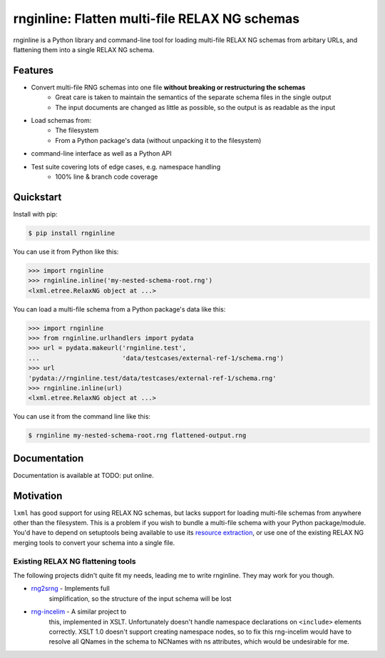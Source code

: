 rnginline: Flatten multi-file RELAX NG schemas
==============================================

rnginline is a Python library and command-line tool for loading multi-file
RELAX NG schemas from arbitary URLs, and flattening them into a single RELAX NG
schema.


Features
--------

* Convert multi-file RNG schemas into one file **without breaking or restructuring the schemas**
    * Great care is taken to maintain the semantics of the separate schema files in the single output
    * The input documents are changed as little as possible, so the output is as readable as the input
* Load schemas from:
    * The filesystem
    * From a Python package's data (without unpacking it to the filesystem)
* command-line interface as well as a Python API
* Test suite covering lots of edge cases, e.g. namespace handling
    * 100% line & branch code coverage


Quickstart
----------

Install with pip:

.. code-block:: console

    $ pip install rnginline

You can use it from Python like this:

.. code-block:: python

    >>> import rnginline
    >>> rnginline.inline('my-nested-schema-root.rng')
    <lxml.etree.RelaxNG object at ...>

You can load a multi-file schema from a Python package's data like this:

.. code-block:: python

    >>> import rnginline
    >>> from rnginline.urlhandlers import pydata
    >>> url = pydata.makeurl('rnginline.test',
    ...                      'data/testcases/external-ref-1/schema.rng')
    >>> url
    'pydata://rnginline.test/data/testcases/external-ref-1/schema.rng'
    >>> rnginline.inline(url)
    <lxml.etree.RelaxNG object at ...>

You can use it from the command line like this:

.. code-block:: console

    $ rnginline my-nested-schema-root.rng flattened-output.rng


Documentation
-------------

Documentation is available at TODO: put online.


Motivation
----------

``lxml`` has good support for using RELAX NG schemas, but lacks support for
loading multi-file schemas from anywhere other than the filesystem. This is a
problem if you wish to bundle a multi-file schema with your Python
package/module. You'd have to depend on setuptools being available to use its
`resource extraction`_, or use one of the existing RELAX NG merging tools to
convert your schema into a single file.

.. _resource extraction: https://pythonhosted.org/setuptools/pkg_resources.html#resource-extraction


Existing RELAX NG flattening tools
~~~~~~~~~~~~~~~~~~~~~~~~~~~~~~~~~~

The following projects didn't quite fit my needs, leading me to write rnginline.
They may work for you though.

* `rng2srng <http://kohsuke.org/relaxng/rng2srng/>`_ - Implements full
    simplification, so the structure of the input schema will be lost
* `rng-incelim <http://ftp.davidashen.net/incelim/>`_ - A similar project to
    this, implemented in XSLT. Unfortunately
    doesn't handle namespace declarations on ``<include>`` elements correctly.
    XSLT 1.0 doesn't support creating namespace nodes, so to fix this
    rng-incelim would have to resolve all QNames in the schema to NCNames with
    ns attributes, which would be undesirable for me.
